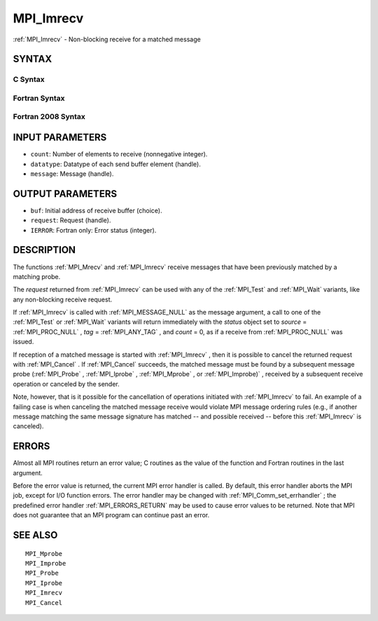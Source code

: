 .. _MPI_Imrecv:

MPI_Imrecv
~~~~~~~~~~

:ref:`MPI_Imrecv`  - Non-blocking receive for a matched message

SYNTAX
======

C Syntax
--------

.. code-block:: c
   :linenos:

   #include <mpi.h>
   int MPI_Imrecv(void *buf, int count, MPI_Datatype type,
   	MPI_Message *message, MPI_Request *request)

Fortran Syntax
--------------

.. code-block:: fortran
   :linenos:

   USE MPI
   ! or the older form: INCLUDE 'mpif.h'
   MPI_IMRECV(BUF, COUNT, DATATYPE, MESSAGE, REQUEST, IERROR)
   	<type>	BUF(*)
   	INTEGER	COUNT, DATATYPE, MESSAGE, REQUEST, IERROR

Fortran 2008 Syntax
-------------------

.. code-block:: fortran
   :linenos:

   USE mpi_f08
   MPI_Imrecv(buf, count, datatype, message, request, ierror)
   	TYPE(*), DIMENSION(..), ASYNCHRONOUS :: buf
   	INTEGER, INTENT(IN) :: count
   	TYPE(MPI_Datatype), INTENT(IN) :: datatype
   	TYPE(MPI_Message), INTENT(INOUT) :: message
   	TYPE(MPI_Request), INTENT(OUT) :: request
   	INTEGER, OPTIONAL, INTENT(OUT) :: ierror

INPUT PARAMETERS
================

* ``count``: Number of elements to receive (nonnegative integer). 

* ``datatype``: Datatype of each send buffer element (handle). 

* ``message``: Message (handle). 

OUTPUT PARAMETERS
=================

* ``buf``: Initial address of receive buffer (choice). 

* ``request``: Request (handle). 

* ``IERROR``: Fortran only: Error status (integer). 

DESCRIPTION
===========

The functions :ref:`MPI_Mrecv`  and :ref:`MPI_Imrecv`  receive messages that have been
previously matched by a matching probe.

The *request* returned from :ref:`MPI_Imrecv`  can be used with any of the
:ref:`MPI_Test`  and :ref:`MPI_Wait`  variants, like any non-blocking receive request.

If :ref:`MPI_Imrecv`  is called with :ref:`MPI_MESSAGE_NULL`  as the message argument, a
call to one of the :ref:`MPI_Test`  or :ref:`MPI_Wait`  variants will return immediately
with the *status* object set to *source* = :ref:`MPI_PROC_NULL` , *tag* =
:ref:`MPI_ANY_TAG` , and *count* = 0, as if a receive from :ref:`MPI_PROC_NULL`  was
issued.

If reception of a matched message is started with :ref:`MPI_Imrecv` , then it is
possible to cancel the returned request with :ref:`MPI_Cancel` . If :ref:`MPI_Cancel` 
succeeds, the matched message must be found by a subsequent message
probe (:ref:`MPI_Probe` , :ref:`MPI_Iprobe` , :ref:`MPI_Mprobe` , or :ref:`MPI_Improbe)` , received by a
subsequent receive operation or canceled by the sender.

Note, however, that is it possible for the cancellation of operations
initiated with :ref:`MPI_Imrecv`  to fail. An example of a failing case is when
canceling the matched message receive would violate MPI message ordering
rules (e.g., if another message matching the same message signature has
matched -- and possible received -- before this :ref:`MPI_Imrecv`  is canceled).

ERRORS
======

Almost all MPI routines return an error value; C routines as the value
of the function and Fortran routines in the last argument.

Before the error value is returned, the current MPI error handler is
called. By default, this error handler aborts the MPI job, except for
I/O function errors. The error handler may be changed with
:ref:`MPI_Comm_set_errhandler` ; the predefined error handler :ref:`MPI_ERRORS_RETURN` 
may be used to cause error values to be returned. Note that MPI does not
guarantee that an MPI program can continue past an error.

SEE ALSO
========

::

   MPI_Mprobe
   MPI_Improbe
   MPI_Probe
   MPI_Iprobe
   MPI_Imrecv
   MPI_Cancel

.. seealso:: :ref:`MPI_Mrecv` :ref:`MPI_Test` :ref:`MPI_Wait` :ref:`MPI_Cancel` :ref:`MPI_Probe` :ref:`MPI_Iprobe` :ref:`MPI_Mprobe` :ref:`MPI_Improbe)` :ref:`MPI_Comm_set_errhandler`
